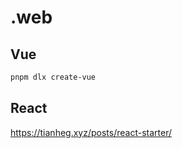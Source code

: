 * .web

** Vue

#+BEGIN_SRC sh
pnpm dlx create-vue
#+END_SRC

** React

[[https://tianheg.xyz/posts/react-starter/]]

